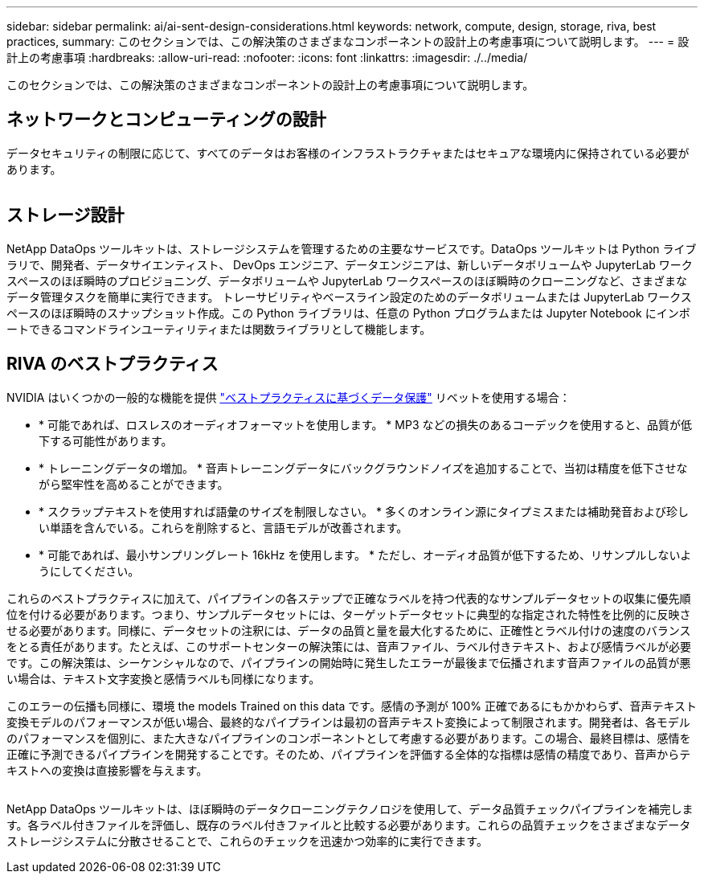 ---
sidebar: sidebar 
permalink: ai/ai-sent-design-considerations.html 
keywords: network, compute, design, storage, riva, best practices, 
summary: このセクションでは、この解決策のさまざまなコンポーネントの設計上の考慮事項について説明します。 
---
= 設計上の考慮事項
:hardbreaks:
:allow-uri-read: 
:nofooter: 
:icons: font
:linkattrs: 
:imagesdir: ./../media/


[role="lead"]
このセクションでは、この解決策のさまざまなコンポーネントの設計上の考慮事項について説明します。



== ネットワークとコンピューティングの設計

データセキュリティの制限に応じて、すべてのデータはお客様のインフラストラクチャまたはセキュアな環境内に保持されている必要があります。

image:ai-sent-image9.png[""]



== ストレージ設計

NetApp DataOps ツールキットは、ストレージシステムを管理するための主要なサービスです。DataOps ツールキットは Python ライブラリで、開発者、データサイエンティスト、 DevOps エンジニア、データエンジニアは、新しいデータボリュームや JupyterLab ワークスペースのほぼ瞬時のプロビジョニング、データボリュームや JupyterLab ワークスペースのほぼ瞬時のクローニングなど、さまざまなデータ管理タスクを簡単に実行できます。 トレーサビリティやベースライン設定のためのデータボリュームまたは JupyterLab ワークスペースのほぼ瞬時のスナップショット作成。この Python ライブラリは、任意の Python プログラムまたは Jupyter Notebook にインポートできるコマンドラインユーティリティまたは関数ライブラリとして機能します。



== RIVA のベストプラクティス

NVIDIA はいくつかの一般的な機能を提供 https://docs.nvidia.com/deeplearning/riva/user-guide/docs/best-practices.html["ベストプラクティスに基づくデータ保護"^] リベットを使用する場合：

* * 可能であれば、ロスレスのオーディオフォーマットを使用します。 * MP3 などの損失のあるコーデックを使用すると、品質が低下する可能性があります。
* * トレーニングデータの増加。 * 音声トレーニングデータにバックグラウンドノイズを追加することで、当初は精度を低下させながら堅牢性を高めることができます。
* * スクラップテキストを使用すれば語彙のサイズを制限しなさい。 * 多くのオンライン源にタイプミスまたは補助発音および珍しい単語を含んでいる。これらを削除すると、言語モデルが改善されます。
* * 可能であれば、最小サンプリングレート 16kHz を使用します。 * ただし、オーディオ品質が低下するため、リサンプルしないようにしてください。


これらのベストプラクティスに加えて、パイプラインの各ステップで正確なラベルを持つ代表的なサンプルデータセットの収集に優先順位を付ける必要があります。つまり、サンプルデータセットには、ターゲットデータセットに典型的な指定された特性を比例的に反映させる必要があります。同様に、データセットの注釈には、データの品質と量を最大化するために、正確性とラベル付けの速度のバランスをとる責任があります。たとえば、このサポートセンターの解決策には、音声ファイル、ラベル付きテキスト、および感情ラベルが必要です。この解決策は、シーケンシャルなので、パイプラインの開始時に発生したエラーが最後まで伝播されます音声ファイルの品質が悪い場合は、テキスト文字変換と感情ラベルも同様になります。

このエラーの伝播も同様に、環境 the models Trained on this data です。感情の予測が 100% 正確であるにもかかわらず、音声テキスト変換モデルのパフォーマンスが低い場合、最終的なパイプラインは最初の音声テキスト変換によって制限されます。開発者は、各モデルのパフォーマンスを個別に、また大きなパイプラインのコンポーネントとして考慮する必要があります。この場合、最終目標は、感情を正確に予測できるパイプラインを開発することです。そのため、パイプラインを評価する全体的な指標は感情の精度であり、音声からテキストへの変換は直接影響を与えます。

image:ai-sent-image10.png[""]

NetApp DataOps ツールキットは、ほぼ瞬時のデータクローニングテクノロジを使用して、データ品質チェックパイプラインを補完します。各ラベル付きファイルを評価し、既存のラベル付きファイルと比較する必要があります。これらの品質チェックをさまざまなデータストレージシステムに分散させることで、これらのチェックを迅速かつ効率的に実行できます。

